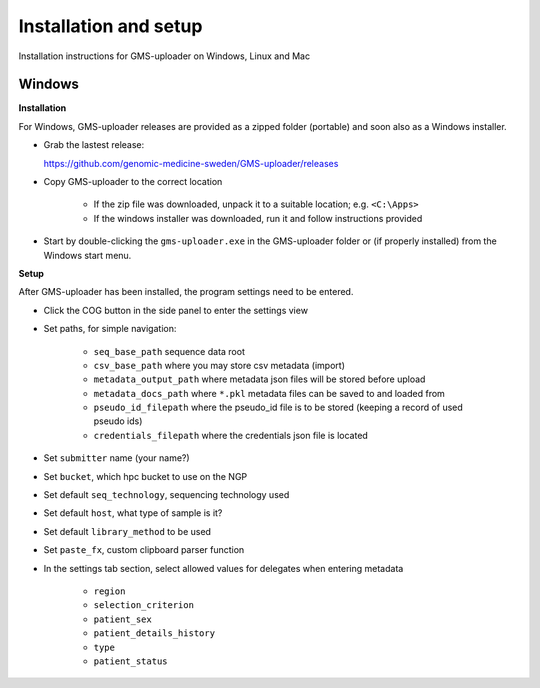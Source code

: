.. |cog| image:: ../../../icons/cog-outline_mdi.svg

Installation and setup
++++++++++++++++++++++
Installation instructions for GMS-uploader on Windows, Linux and Mac


Windows
^^^^^^^

**Installation**

For Windows, GMS-uploader releases are provided as a zipped folder (portable) and soon also as a Windows installer.


* Grab the lastest release:

  https://github.com/genomic-medicine-sweden/GMS-uploader/releases

* Copy GMS-uploader to the correct location

    * If the zip file was downloaded, unpack it to a suitable location; e.g. ``<C:\Apps>``
    * If the windows installer was downloaded, run it and follow instructions provided
* Start by double-clicking the ``gms-uploader.exe`` in the GMS-uploader folder or (if properly installed) from the Windows start menu.

**Setup**

After GMS-uploader has been installed, the program settings need to be entered.

* Click the COG button |cog| in the side panel to enter the settings view
* Set paths, for simple navigation:

    * ``seq_base_path`` sequence data root
    * ``csv_base_path`` where you may store csv metadata (import)
    * ``metadata_output_path`` where metadata json files will be stored before upload
    * ``metadata_docs_path`` where ``*.pkl`` metadata files can be saved to and loaded from
    * ``pseudo_id_filepath`` where the pseudo_id file is to be stored (keeping a record of used pseudo ids)
    * ``credentials_filepath`` where the credentials json file is located

* Set ``submitter`` name (your name?)
* Set ``bucket``, which hpc bucket to use on the NGP
* Set default ``seq_technology``, sequencing technology used
* Set default ``host``, what type of sample is it?
* Set default ``library_method`` to be used
* Set ``paste_fx``, custom clipboard parser function

* In the settings tab section, select allowed values for delegates when entering metadata

    * ``region``
    * ``selection_criterion``
    * ``patient_sex``
    * ``patient_details_history``
    * ``type``
    * ``patient_status``
